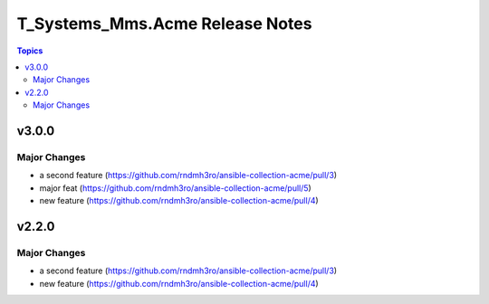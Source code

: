================================
T_Systems_Mms.Acme Release Notes
================================

.. contents:: Topics


v3.0.0
======

Major Changes
-------------

- a second feature (https://github.com/rndmh3ro/ansible-collection-acme/pull/3)
- major feat (https://github.com/rndmh3ro/ansible-collection-acme/pull/5)
- new feature (https://github.com/rndmh3ro/ansible-collection-acme/pull/4)

v2.2.0
======

Major Changes
-------------

- a second feature (https://github.com/rndmh3ro/ansible-collection-acme/pull/3)
- new feature (https://github.com/rndmh3ro/ansible-collection-acme/pull/4)
